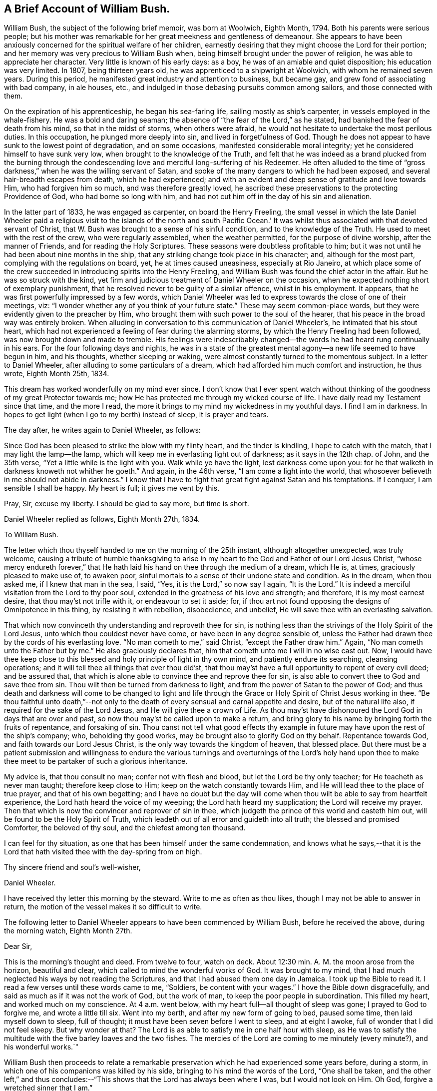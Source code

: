 == A Brief Account of William Bush.

William Bush, the subject of the following brief memoir, was born at Woolwich,
Eighth Month, 1794.
Both his parents were serious people;
but his mother was remarkable for her great meekness and gentleness of demeanour.
She appears to have been anxiously concerned for the spiritual welfare of her children,
earnestly desiring that they might choose the Lord for their portion;
and her memory was very precious to William Bush when,
being himself brought under the power of religion,
he was able to appreciate her character.
Very little is known of his early days: as a boy,
he was of an amiable and quiet disposition; his education was very limited.
In 1807, being thirteen years old, he was apprenticed to a shipwright at Woolwich,
with whom he remained seven years.
During this period, he manifested great industry and attention to business,
but became gay, and grew fond of associating with bad company, in ale houses, etc.,
and indulged in those debasing pursuits common among sailors,
and those connected with them.

On the expiration of his apprenticeship, he began his sea-faring life,
sailing mostly as ship`'s carpenter, in vessels employed in the whale-fishery.
He was a bold and daring seaman; the absence of "`the fear of the Lord,`" as he stated,
had banished the fear of death from his mind, so that in the midst of storms,
when others were afraid, he would not hesitate to undertake the most perilous duties.
In this occupation, he plunged more deeply into sin, and lived in forgetfulness of God.
Though he does not appear to have sunk to the lowest point of degradation,
and on some occasions, manifested considerable moral integrity;
yet he considered himself to have sunk very low,
when brought to the knowledge of the Truth,
and felt that he was indeed as a brand plucked from the burning through
the condescending love and merciful long-suffering of his Redeemer.
He often alluded to the time of "`gross darkness,`"
when he was the willing servant of Satan,
and spoke of the many dangers to which he had been exposed,
and several hair-breadth escapes from death, which he had experienced;
and with an evident and deep sense of gratitude and love towards Him,
who had forgiven him so much, and was therefore greatly loved,
he ascribed these preservations to the protecting Providence of God,
who had borne so long with him,
and had not cut him off in the day of his sin and alienation.

In the latter part of 1833, he was engaged as carpenter, on board the Henry Freeling,
the small vessel in which the late Daniel Wheeler paid a religious
visit to the islands of the north and south Pacific Ocean.`' It
was whilst thus associated with that devoted servant of Christ,
that W. Bush was brought to a sense of his sinful condition,
and to the knowledge of the Truth.
He used to meet with the rest of the crew, who were regularly assembled,
when the weather permitted, for the purpose of divine worship,
after the manner of Friends, and for reading the Holy Scriptures.
These seasons were doubtless profitable to him;
but it was not until he had been about nine months in the ship,
that any striking change took place in his character; and, although for the most part,
complying with the regulations on board, yet, he at times caused uneasiness,
especially at Rio Janeiro,
at which place some of the crew succeeded in introducing spirits into the Henry Freeling,
and William Bush was found the chief actor in the affair.
But he was so struck with the kind,
yet firm and judicious treatment of Daniel Wheeler on the occasion,
when he expected nothing short of exemplary punishment,
that he resolved never to be guilty of a similar offence, whilst in his employment.
It appears, that he was first powerfully impressed by a few words,
which Daniel Wheeler was led to express towards the close of one of their meetings, viz:
"`I wonder whether any of you think of your future state.`"
These may seem common-place words, but they were evidently given to the preacher by Him,
who brought them with such power to the soul of the hearer,
that his peace in the broad way was entirely broken.
When alluding in conversation to this communication of Daniel Wheeler`'s,
he intimated that his stout heart,
which had not experienced a feeling of fear during the alarming storms,
by which the Henry Freeling had been followed, was now brought down and made to tremble.
His feelings were indescribably changed--the words
he had heard rung continually in his ears.
For the four following days and nights,
he was in a state of the greatest mental agony--a new life seemed to have begun in him,
and his thoughts, whether sleeping or waking,
were almost constantly turned to the momentous subject.
In a letter to Daniel Wheeler, after alluding to some particulars of a dream,
which had afforded him much comfort and instruction, he thus wrote, Eighth Month 25th,
1834.

This dream has worked wonderfully on my mind ever since.
I don`'t know that I ever spent watch without thinking
of the goodness of my great Protector towards me;
how He has protected me through my wicked course of life.
I have daily read my Testament since that time, and the more I read,
the more it brings to my mind my wickedness in my youthful days.
I find I am in darkness.
In hopes to get light (when I go to my berth) instead of sleep, it is prayer and tears.

The day after, he writes again to Daniel Wheeler, as follows:

Since God has been pleased to strike the blow with my flinty heart,
and the tinder is kindling, I hope to catch with the match,
that I may light the lamp--the lamp,
which will keep me in everlasting light out of darkness; as it says in the 12th chap.
of John, and the 35th verse, "`Yet a little while is the light with you.
Walk while ye have the light, lest darkness come upon you:
for he that walketh in darkness knoweth not whither he goeth.`"
And again, in the 46th verse, "`I am come a light into the world,
that whosoever believeth in me should not abide in darkness.`"
I know that I have to fight that great fight against Satan and his temptations.
If I conquer, I am sensible I shall be happy.
My heart is full; it gives me vent by this.

Pray, Sir, excuse my liberty.
I should be glad to say more, but time is short.

Daniel Wheeler replied as follows, Eighth Month 27th, 1834.

To William Bush.

The letter which thou thyself handed to me on the morning of the 25th instant,
although altogether unexpected, was truly welcome,
causing a tribute of humble thanksgiving to arise in my
heart to the God and Father of our Lord Jesus Christ,
"`whose mercy endureth forever,`" that He hath laid
his hand on thee through the medium of a dream,
which He is, at times, graciously pleased to make use of, to awaken poor,
sinful mortals to a sense of their undone state and condition.
As in the dream, when thou asked me, if I knew that man in the sea, I said, "`Yes,
it is the Lord,`" so now say I again, "`It is the Lord.`"
It is indeed a merciful visitation from the Lord to thy poor soul,
extended in the greatness of his love and strength; and therefore,
it is my most earnest desire, that thou may`'st not trifle with it,
or endeavour to set it aside; for,
if thou art not found opposing the designs of Omnipotence in this thing,
by resisting it with rebellion, disobedience, and unbelief,
He will save thee with an everlasting salvation.

That which now convinceth thy understanding and reproveth thee for sin,
is nothing less than the strivings of the Holy Spirit of the Lord Jesus,
unto which thou couldest never have come, or have been in any degree sensible of,
unless the Father had drawn thee by the cords of his everlasting love.
"`No man cometh to me,`" said Christ, "`except the Father draw him.`"
Again, "`No man cometh unto the Father but by me.`"
He also graciously declares that, him that cometh unto me I will in no wise cast out.
Now, I would have thee keep close to this blessed and holy principle of light in thy own mind,
and patiently endure its searching, cleansing operations;
and it will tell thee all things that ever thou did`'st,
that thou may`'st have a full opportunity to repent of every evil deed;
and be assured that, that which is alone able to convince thee and reprove thee for sin,
is also able to convert thee to God and save thee from sin.
Thou wilt then be turned from darkness to light,
and from the power of Satan to the power of God;
and thus death and darkness will come to be changed to light and life
through the Grace or Holy Spirit of Christ Jesus working in thee.
"`Be thou faithful unto death,`"--not only to the
death of every sensual and carnal appetite and desire,
but of the natural life also, if required for the sake of the Lord Jesus,
and He will give thee a crown of Life.
As thou may`'st have dishonoured the Lord God in days that are over and past,
so now thou may`'st be called upon to make a return,
and bring glory to his name by bringing forth the fruits of repentance,
and forsaking of sin.
Thou canst not tell what good effects thy example
in future may have upon the rest of the ship`'s company;
who, beholding thy good works, may be brought also to glorify God on thy behalf.
Repentance towards God, and faith towards our Lord Jesus Christ,
is the only way towards the kingdom of heaven, that blessed place.
But there must be a patient submission and willingness to endure
the various turnings and overturnings of the Lord`'s holy hand
upon thee to make thee meet to be partaker of such a glorious inheritance.

My advice is, that thou consult no man; confer not with flesh and blood,
but let the Lord be thy only teacher; for He teacheth as never man taught;
therefore keep close to Him; keep on the watch constantly towards Him,
and He will lead thee to the place of true prayer, and that of his own begetting;
and I have no doubt but the day will come when thou
wilt be able to say from heartfelt experience,
the Lord hath heard the voice of my weeping; the Lord hath heard my supplication;
the Lord will receive my prayer.
Then that which is now the convincer and reprover of sin in thee,
which judgeth the prince of this world and casteth him out,
will be found to be the Holy Spirit of Truth,
which leadeth out of all error and guideth into all truth;
the blessed and promised Comforter, the beloved of thy soul,
and the chiefest among ten thousand.

I can feel for thy situation, as one that has been himself under the same condemnation,
and knows what he says,--that it is the Lord that
hath visited thee with the day-spring from on high.

Thy sincere friend and soul`'s well-wisher,

Daniel Wheeler.

I have received thy letter this morning by the steward.
Write to me as often as thou likes, though I may not be able to answer in return,
the motion of the vessel makes it so difficult to write.

The following letter to Daniel Wheeler appears to have been commenced by William Bush,
before he received the above, during the morning watch, Eighth Month 27th.

Dear Sir,

This is the morning`'s thought and deed.
From twelve to four, watch on deck.
About 12:30 min.
A+++.+++ M. the moon arose from the horizon, beautiful and clear,
which called to mind the wonderful works of God.
It was brought to my mind,
that I had much neglected his ways by not reading the Scriptures,
and that I had abused them one day in Jamaica.
I took up the Bible to read it.
I read a few verses until these words came to me, "`Soldiers,
be content with your wages.`"
I hove the Bible down disgracefully, and said as much as if it was not the work of God,
but the work of man, to keep the poor people in subordination.
This filled my heart, and worked much on my conscience.
At 4 a.m. went below, with my heart full--all thought of sleep was gone;
I prayed to God to forgive me, and wrote a little till six.
Went into my berth, and after my new form of going to bed, paused some time,
then laid myself down to sleep, full of thought;
it must have been seven before I went to sleep, and at eight I awoke,
full of wonder that I did not feel sleepy.
But why wonder at that?
The Lord is as able to satisfy me in one half hour with sleep,
as He was to satisfy the multitude with the five barley loaves and the two fishes.
The mercies of the Lord are coming to me minutely (every minute?),
and his wonderful works.`"

William Bush then proceeds to relate a remarkable preservation
which he had experienced some years before,
during a storm, in which one of his companions was killed by his side,
bringing to his mind the words of the Lord, "`One shall be taken,
and the other left,`" and thus concludes:--"`This
shows that the Lord has always been where I was,
but I would not look on Him.
Oh God, forgive a wretched sinner that I am.`"

On the night of Eighth Month 27th, he again writes:

From 8 to 12 P. M. watch on deck.
The night is rugged--the Lord has been kindly with me,
bringing to mind my youthful wickedness, such as playing at cards in ale-houses,
going home at all hours of the night, finding my poor mother sitting by the fire-place,
with sometimes a little fire, at others none, after a hard winter day`'s work,
waiting for her wicked son, to let him in.
This had no small work on my conscience.
I am happy that you are acquainted with my feelings as to sin,
but not to the weight of my sins and wickedness.
I am sensible how grateful I ought to be to my blessed Redeemer,
who has snatched me from the claws of hell, and brought me to the blessed light of life,
for He has had compassion upon me.
He has again showed me, that many,
who have followed a place of worship for years and years,
have not come to that light which stands now before me.
This morning the Lord induced me to address all my
shipmates thus,--I received a letter from Mr. Wheeler,
and in case of anger, the devil may enter your minds some time or other,
to say I held a conspiracy against you.
Here is the letter, and I wish you all may read it--I am sure it will not do you any harm.
This is a fine morning to me, though cloudy weather.
My heart feels light, and more reconciled, thanks be to the Lord.

Thursday, 28th, A. M. I feel confidence that the Lord will forgive me, and pardon my sins.
Sir, if you have any old books that will afford one glimmer to this precious light,
I should be very thankful for them.

The following reply was sent by Daniel Wheeler, Eighth Month, 29th:

To William Bush.

I am comforted to find from thy letter, sent this morning by the steward,
that thou feels a little relieved and lighter, since having done what seemed called for,
as regards communicating the contents of my letter to thy shipmates,
in order to prevent unfounded suspicion on their part.

I am very thankful that the work of repentance is still going on in thy heart,
and that the Lord, in the riches of his tender mercy and compassion,
is setting thy sins in order before thee, that so they may go beforehand to judgment,
and through the precious blood of the Lamb of God, Christ Jesus, be washed away,
and blotted out forever.
I am fully aware, that the remembrance of thy past conduct, in the waste of time,
which is graciously bestowed upon us for the great purpose of working
out the salvation of our never-dying souls with fear and trembling,
and not to spend in sinning against the Lord, in cards and other wicked practices,
in the very haunts of Satan, such as ale-houses, etc., etc.
I say,
I am fully aware that the remembrance of these things must now fill thy heart with shame,
and remorse, and sorrow;
and it is these painful conflicts that stir thee up to repentance and
amendment of life--yet it is not the sorrow of those who have no hope,
but it is that sorrow that worketh repentance, not to be repented of, when it is over,
because it will ultimately be found to be the forerunner of endless joy in the Lord.

I do not wonder at thy being desirous to read any book that
would be likely to add one glimmer to that precious light,
but I should be very sorry to contribute to cause that precious light to be neglected,
by lending thee any book at the present time,
lest it should unhappily be withdrawn or darkened.
"`If the light that is in thee be darkness, how great is that darkness;`" Matt.
6th chap.
23d verse.
I know of no book whatever, suitable for thee to read, in the present state of thy mind,
but the Holy Scriptures.
This would be safe,
because the main object and bent of the Scriptures is to turn the people to Christ Jesus.
I consider thy desire to read is a very plausible snare,
laid by thy soul`'s great enemy to draw the attention of thy mind without thee,
from the light of Christ within thee;
and then his crafty purpose would be fully answered,
for Satan well knows that he will soon lose all his power over thee,
if thou steadfastly follow this light,
because it makes manifest his works of sin and darkness to thy mind.

Now I believe that a man may read, even in the Scriptures, the best of all books,
until he neglects this precious light of Christ, and goes away from it, although,
at the same time, these very Scriptures direct and point to the Saviour.
It was the exact case of the Jews, who crucified him--they had the Scriptures,
and thought themselves secure of eternal life.
But what saith the Prince of life, Christ Jesus, unto these Jews?
Read chap.
5th John, 39th verse, Search the Scriptures, for in them ye think ye have eternal life;
and they are they which testify of me, and ye will not come to me,
that ye might have life.
There is no eternal life, but for those who believe and come to Jesus.
See his own gracious invitation in Matt.
11th chap., 28th verse,
"`Come unto me all ye that labour and are heavy laden (with the weight of sin and iniquity),
and I will give you rest.
Take my yoke upon you, and learn of me, for I am meek and lowly in heart,
and ye shall find rest unto your souls, for my yoke is easy, and my burden light.`"
We must come to Him, and learn of Him, the meekness and lowliness of heart,
which alone can procure rest unto our souls.
Now, any book or thing which is suffered to divert the attention
of thy mind from the precious light of Christ within thee,
would be taking thee away from Him, and not bringing thee to Him,
who alone can show thee thy sins, and save thee from them.
If thou neglect this light that is in thee, the work of repentance will cease,
and Satan will again prevail over thee.
I hope thou wilt see the tempting snare, which is laid for thee,
and therefore "`watch in this light.`"

Thy sincere Friend,

Daniel Wheeler.

Take sufficient food and rest--in short, take care of thyself.

In this letter, the true wisdom of the writer is strikingly observable,
and his right concern,
that the eye of the new convert should be kept singly
directed to the pure light of Christ,
the quickening Spirit to God and the Word of His grace,
as being that which could alone build him up and give him an inheritance
among all them that are sanctified thus manifesting his earnest desire
that the work might be altogether the Lord`'s. The heart had been touched
by Him--its sinfulness had been made manifest and reproved,
and it had been given him to see that all his life
long he had been in bondage under the power of Satan,
and He only,
who had thus revealed Himself unto him as a "`convincer
of sin,`" and had caused him to feel the need of a Saviour,
could, by the further operations of His power,
bring him to the saving knowledge of "`the Lamb of
God which taketh away the sin of the world.`"

Eighth Month 31st, 1834.
William Bush again addressed Daniel Wheeler, in reply to his last letter:

Dear sir,

I received your letter by the steward, on the 29th, and was very thankful for it.
I was very happy that you showed me my error.
This showed me my darkness, John 1:6, "`The light shineth in darkness,
and the darkness comprehended it not.`"
The light which your letter affords me, it is precious;
it shows me that I must not refrain from the Scriptures,
but seek the Light of God more abundantly; and that I must watch,
for I know not the hour when the Son of man cometh.
I pray to God to keep me in the way of Truth, and from the power of Satan,
and that I may return again to my friends.
What a happy hour it will be.
When I took a last farewell of my brother, and promised him, he would see a change in me,
he in a flood of tears replied, "`God send your poor mother, if possible,
would leap out of her grave to witness it, though she said always you would be rich;
and I hope it will be in the kingdom of heaven.`"
She was a member of a Baptist chapel for years before my time.
The night before her death, she sent for all my brothers and sisters;
then telling the eldest to take his pen, and set down how all things were to be,
and wishing my sister to keep on the house,
that the straggling sheep may always have a home to come to.`'`"

He then alludes to the happiness of his mother, in the prospect of death, and continues:

"`Oh! what a blessing is that to be ready when called for.
I promise you, Sir, that my daily prayer is to the Almighty God, to keep me in Truth,
and from the power of Satan; Matt. 7:7. "`Ask, and it shall be given you; seek,
and ye shall find; knock, and it shall be opened unto you.`"
Again, in 8th verse, "`For every one that asketh receiveth, and he that seeketh findeth,
and to him that knocketh, it shall be opened.`"
Sir, I return my hearty thanks for your kindness, and may God reward you.

Your humble servant,

William Bush.

Whilst the Henry Freeling was at Hobart Town,
William Bush attended diligently the little Meeting
of persons in that place professing with Friends;
and on these occasions, his deportment bespoke a mind reverently waiting upon the Lord:
and he sometimes conversed with persons with whom he met,
and whom he believed to be walking in the fear of God,
upon the great mercy which had been shown to him.
He was remarkably careful for the welfare of the vessel,
on board of which he usually kept the captain`'s watch:
on the passage from Hobart Town to Sydney, on a dark, foggy evening,
he felt an inclination to take a book upon deck out of his regular course;
and quickly discovered the glimmering of the fires of the natives on the shore.
It proved, that the vessel had been driven by a current too close to the land;
and from the direction in which she was standing,
would have been on the rocks in a few minutes, but for this circumstance.
The occurrence is alluded to at p. 289, D. Wheeler`'s Journal,
but W. Bush is not there mentioned as the instrument of deliverance.^
footnote:[See also James Backhouse`'s Australian Narrative, p. 231.]

From this period, we know but little of what passed in William Bush`'s mind,
till the Twelfth Month of the same year, when being at Sydney,
he had leave of absence for a short time.
Whilst on shore,
a secret impression on his mind induced him to follow a woman of respectable appearance,
to a place of worship, where he heard a sermon preached by Dr. Marshall,
at that time surgeon on board the Alligator, sloop of war.
The discourse was very applicable to the state of William Bush`'s mind,
and was quite a comfort to him.
We have not been able to meet with a letter,
which he wrote to Daniel Wheeler on this subject, and to which the following is a reply,
dated Twelfth Month 17th, 1834:

To William Bush,

The letter thou sent me by the steward, conveyed information, which is very comforting,
because, I think the circumstance of thy going to the chapel,
and meeting with Dr. Marshall, in the manner that thou describes,
must be very confirming to thy mind;
and in tender mercy permitted to encourage thee and strengthen
thee to draw nearer and nearer to that good and gracious God,
who hath done such great things for thee.
He is, indeed, a Spirit, and must be worshipped in spirit and in truth;
and a measure or "`manifestation`" of his blessed Spirit,
is mercifully given to every man and every woman to profit withal.
And this is no other than the Spirit of the Lord Jesus,
who died for the sins of all mankind, the just for the unjust, to bring us to God.
He ascended up on high; He led captivity captive, and received gifts for men,
for the rebellious also, that the Lord God might dwell among them.

In order to come to a better acquaintance with the Holy Spirit,
we must give up ourselves wholly to its sure and certain guidance,
for it is the whole heart which the Lord requireth of us;
a divided heart he will not accept.
And what we go to meeting for, is to wait upon God in spirit, who is a Spirit,
and must be worshipped in spirit and in truth.
If we are diligently persevering thus to wait upon Him in reverent stillness,
watching unto prayer, He will, in due time, enable us to silence all our own thoughts,
bringing every one of them into captivity to the obedience
of Christ`'s blessed Spirit within our hearts,
who shall then rule and reign, whose right it is.
And having by the mighty working of his glorious power in our hearts,
cleansed us from all sin, we shall indeed come to know Him to be "`the Lamb of God,
that taketh away the sin of the world.`"
And He will, at seasons, fill us with joy and peace in believing, to his own praise,
and the glory of God the Father, who is God over all, blessed forever.

It is the great privilege of the Christian,
who believes in the Spirit of Christ within him,
that there is at all times an opportunity of seeking
for a better acquaintance with this heavenly,
indwelling principle of light, life, and love; not only when we go to meetings,
but when we lie down, and when we rise up, when we are walking by the way,
or during the watches upon deck, day and night; even in the midst of our work,
or when amongst other men,
we can at all times turn the attention of our minds to this blessed Spirit,
and watch towards its temple, which is the human heart,
by keeping down our own thoughts and imaginations,
and thus continually offering a spiritual sacrifice, which is ever acceptable to God;
who seeth in secret, and will reward us openly, and of whom it is written,
"`He that believeth on Him, shall not be ashamed,`" and who hath graciously declared,
"`They shall not be ashamed that wait for me.`"
For if we are faithful in seeking Him, and in patiently waiting for Him,
He will not fail, from time to time, to renew our spiritual strength,
and finally make us more than conquerors over all our souls`' enemies,
through the Holy Spirit of Him who loved us,
and washed us from our sins in his own blood.

Thy sincere Friend,

Daniel Wheeler.

After the foregoing we have no letter of William Bush`'s till the Third Month 24th, 1835,
when he again wrote to Daniel Wheeler.

Dear Sir,

My heart has been desirous to speak to you, but the way has not been clear.
When we were at Hobart Town,
James Backhouse preached on the coldness that came
over young beginners in the belief of God,
which I have witnessed and been sensible of.
I have stirred and aroused myself from it.
It has been shown me that I have thought too much on the things of this world,
and not of the world to come.
I have told my shipmates to trouble me no more with navigation;^
footnote:[William Bush was accustomed to give instruction to his shipmates in navigation,
a good knowledge of which he appears to have acquired;
he kept his own log-book of the course of the Henry Freeling.]
but I am about to learn the course and distance to
that heavenly port of everlasting rest.

Dear Sir, I find great benefit in reading Piety Promoted;
and being sensible you lent me that book for the good of my poor sinful soul, I, Sir,
return my most humble thanks.

He then goes on to state, how much he had been impressed with a portion of Scripture,
which Daniel Wheeler had read to them on the preceding First-day, so much so,
that he had left his berth and told a fellow-sailor his opinion respecting it; and adds,

Again I talked of the Almighty power of God;
how he was able to build up and to pull down; as king Herod, how he was eaten of worms;
and Nebuchadnezzar, how he ate grass like an ox;
and how God raised Peter up out of the strong prison; and many more things.
And I felt the Lord blessed me in spirit, and I had a fine night.
Oh, that I may live to worship the Almighty God in spirit and in truth.

W+++.+++ Bush.

Daniel Wheeler wrote the following reply on the same day:

To William Bush,

I am glad to find by thy note of this morning,
that the good work of the Lord is going on in thy heart,
and I hope thou wilt be strengthened to see the difference
between the two powers at work in thee;
so that thou may`'st more and more cleave to the one and turn thy back on the other;
for assuredly, that,
which has a tendency to bring coldness and indifferency over thy mind towards God,
is the power of Satan, the grand enemy of thy soul, and if not resisted,
will lead to the way of death and darkness; but that,
which shows thee and makes thee sensible,
that thou hast thought too much about the things of this world, is the power of God,
through his saving grace,
shed abroad in thy heart in the greatness of his love towards thee, and which,
if watched unto and attended unto, will rescue from death and darkness,
and lead thee to light and life.
So that if thou faithfully maintains a strict watch over thy thoughts as they arise,
thou wilt be led to pray more and more in thy spirit, and the Lord most High,
who is a God ever hearing and answering prayer of his own begetting,
will enable thee by the light of his Holy Spirit to discover
from whence every thought arises and springs,
whether from a good or evil root, so as thou may`'st trace unto what it would lead.
If thy thoughts have a tendency, as in the instance before us,
to lead to coldness and indifference towards things of eternal consequence,
and fill thy mind with desires after the things of this perishing world,
or to the gratification of self-ends and self-interest, or any worldly object whatever,
so as to cause thee to overlook and neglect the Lord`'s mercies,
which have been great towards thee;
then thou may`'st be sure that this is the work of the power of darkness.
But if, on the contrary, thou art shown, that thou thinks, or hast thought,
too much about the things of this perishing world, then thou may`'st depend upon it,
that this is the visitation of Divine Love in order to save thy soul.
To this, therefore, cling as for thy life, with all thy might;
and as thou perseveres thou wilt in time be favoured to find,
that the temptations of the enemy grow weaker and weaker,
and that the power to resist them is stronger and stronger.
And as we thus walk in the spirit, we shall not fulfill the lusts of the flesh: therefore,
Watch and pray,`' (the only sure protection against the wiles of the devil,
which our Lord Himself enjoined,) "`lest ye enter into temptation.`"

Thy sincere Friend,

Daniel Wheeler.

24th of Third Month, 1835.

P+++.+++ S.--Apply to me at any time,
and I will endeavour to render thee all the information in my power.

The next day, William Bush communicated a dream by letter to Daniel Wheeler,
which had been very significant to his own mind.
In allusion to it, the following remarks are found among Daniel Wheeler`'s memoranda:

"`Having perused the above with attention,
there seemed something moving on my mind towards
this living monument of the Lord`'s mercy;
and apprehending that it was prompted by that love,
which suffereth long and is kind,`' and which ever waiteth graciously with outstretched
arms to welcome with heavenly rejoicing the poor lost wanderer,
that he may return, repent and live, the following lines were penned in answer:`"

To William Bush.

Be assured, that thy writing of the Lord`'s mercies, instead of offending,
will always gladden my heart.
I hope the dream thou hast just been favoured with will
make a lasting and grateful impression upon thy mind.
To me it not only seems to convey great encouragement, but deep instruction,
as well as serious warning.
After such a merciful and continued visitation of everlasting love towards thee,
if thou art not saved, thy destruction will be of thyself.

In the first place, thou art plainly shown, for thy encouragement,
that in turning from thy wicked ways, although the way may be, and is,
attended with difficulty, yet if thou perseverest in faithfulness,
thou wilt not fail to receive a reward; betokening, at the same time,
that thy past sins and iniquities, although dark as crimson,
in unutterable mercy will be washed in the precious blood of the Lamb of God,
that taketh away the sin of the world, and with thy transgressions,
will be blotted out as a cloud forever.
Secondly, thou may`'st see by the rock, which appeared to be in constant motion,
the unsettled, unstable condition, and the great uncertainty of everything in this world,
that belongs to, or is connected with human life.
Thirdly, it holds out an awful warning,
that if thou slight and reject such renewed offers of divine love and regard,
and turn thy back on Him, who hath evidently called thee to glory and virtue,
and hath measurably turned thee from darkness to light,
instead of the joyful sound of "`Come,
ye blessed of my Father,`" it will be the woful one of "`Depart from me,
ye that work iniquity,`" and the reward will be lost forever.
"`How shall we escape if we neglect so great salvation?`"
Then "`whilst it is called today`"-- while life and health are vouchsafed, linger not,
for this is the accepted time this is the day of
visitation--this is the day of salvation.

It is no marvel to me, that a sight of the sea was brought before thy mind in thy dream,
because it should never be forgotten,
that it was upon the mighty ocean that thou wast
first aroused to a sense of thy sinful state,
and where thou hast witnessed so many great deliverances.
And perhaps the sense of coldness and indifference, before hinted at,
began to take place whilst at Hobart Town, or Sydney,
at which places there was great danger of unfaithfulness and sliding backwards,
and mixing with wicked companions;
and therefore thou may`'st yet more have to look at the sea, and remember it,
as the place where again the God of Heaven has condescended to renew the
visitation of his marvellous and matchless love towards thee.
Our only place of true safety is the watch tower, whether on sea or land.
"`What I say unto you, I say unto all, watch,`" was the declaration of Him,
who knoweth what is in man, and best for him--for He searcheth all hearts,
and--mind--understandeth the imagination of the thoughts.
If we seek Him, He will be found of us; but if we forsake Him, He will forsake us,
and cast us off forever.

Thy sincere Friend,

Daniel Wheeler.

26th of Third Month, 1835.

About five months after this, when off the island of Tahiti,
William Bush`'s health became so seriously affected,
that it was thought needful to leave him on shore,
although his own wish was to continue the voyage without regard to the result,
as he could not bear the prospect of being separated from one,
who had been made use of in bringing him to a knowledge of the Truth.

It appears from a former letter of William Bush`'s,
as well as from his remarks in conversation, when alluding to this period,
that there had been a decline from the fervour of first love,
and that a coldness and indifference to those things that make for salvation,
had insensibly stolen over his mind.
Such a state of feeling could scarcely exist,
without some external manifestation of it in his daily walk and conversation.
Daniel Wheeler`'s fear for the stability of this new convert,
is evident in the last letter he wrote to him,
and which was handed to him soon after parting.
In it, Daniel Wheeler forcibly sets before him the awfulness of backsliding,
after the great and manifold mercies, which he had experienced at the Lord`'s hand,
and "`entreats him to watch and pray,
and to fast from the gratifying things of time and sense, to take up the cross,
the daily, hourly cross, to his corrupt will and inclination,
or he could never follow Christ, or be where He is.`"

Daniel Wheeler and William Bush only met once again.^
footnote:[In Third Month, 1840,
shortly before Daniel Wheeler left this country on his last visit to America;
he had called at W. M.`'s office, Houndsditch, when, at this very juncture,
William Bush went there to learn some tidings of him.]
The interview was a deeply interesting one.
William Bush`'s heart was too full to communicate all he wished,
but enough was said and felt to satisfy his friend that he had not laboured in vain;
indeed, so convinced was he of his heavenward progress, that he afterwards remarked,
that had he "`gone to the South Seas for the gathering of that man only,
he should have thought himself richly repaid.`"

To return to the time of William Bush`'s illness at Tahiti; being now left to himself,
we may readily conceive how bereaved and solitary was his condition;
but he had learned where to look for help,
and although at the time he felt his being thus left alone, a severe trial,
yet he afterwards had gratefully to acknowledge,
that all things were rightly ordered by infinite wisdom.
The individual who had been made instrumental of so much good to him,
and on whom he might otherwise have improperly leaned, being taken away,
he was brought to feel the necessity of a more entire reliance on the Lord alone,
who graciously condescended to guard, guide, and teach him.
It appears to have been about two months before his health was so far
reestablished as to enable him to take passage in a homeward-bound vessel.
During the time of his sickness on the island,
his mind was seriously concerned in reference to his future course of life;
he knew how sinful it had hitherto been, and he,
who felt no fear when engaged in folly and wickedness, and who,
under the influence of the god of this world, became blind and obdurate,
was now tremblingly alive to his own weakness,
and earnestly craved to be kept from all evil;
he longed for the time when he should be able to lead a quiet life on shore, and,
instead of joining with the wicked,
unite with Christian brethren in the public worship of his God.
During his voyage to this country,
whilst endeavouring to keep his eye singly directed towards the Lord,
it was impressed on his mind,
that it would be right for him to quit the occupation of sailor, and to settle in life;
and at the same time, he seemed to be directed to one,
with whom he had been`" acquainted almost from childhood,
as the companion of his future path.
The belief that such a course was consistent with the divine
will was remarkably confirmed by subsequent occurrences.
On reaching Woolwich he found that his former home was broken up,
his sister having died suddenly a few weeks before.

M+++.+++ A. H., the individual before alluded to,
had hitherto been able to look upon him only as a wanderer in the path of sin,
but she felt an interest in him on his mother`'s account, to whom she had been attached,
and of whose religious character she had formed a high estimate;
and finding that he was staying at a public-house,
she recommended him to take private lodgings,
which she knew would be more congenial with his late mother`'s wishes.
On the following First-day after his return, he called on M. A. H., who inquired,
where he was going; he replied, "`To Meeting;`" and being asked where, answered,
"`In my own room.`"
This was the first time she had any reason to think
a work of religion had been begun in his mind;
it was however a manifestation of seriousness, which she then could scarcely understand.
During the week, he was taken ill,
and M. A. H. kindly attended upon him during his sickness, in the course of which,
it became more clear to his mind, that she was his allotted helpmeet,
and they were eventually married, in the Seventh Month, 1836.
Soon after this, they removed to Blackwall, where he resided,
following the occupation of shipwright, till the period of his decease.
Their union was a happy one,
because they were both led to "`seek first the kingdom of God and his righteousness.`"
And all things needful were added unto them.

In the Seventh Month, 1840, the writer became acquainted with the subject of this Memoir,
on the occasion of his informing him by letter of the death of Daniel Wheeler;
when he received the following reply.

July 20th, 1840

Dear Sir,

After reading your kind letter on the 17th,
it caused a tribute of thanksgiving to arise in my heart,
when I thought that thou shouldest take knowledge of a poor sinful creature like me.
When I read of my dear friend`'s decease, I felt sorrow at heart; but, God be thanked,
I am able to testify that his labour was not in vain in the Lord,
forasmuch as he was made instrumental in the hands of the Lord, to snatch, as it were,
my poor soul from going down into the pit.
I attended Friends`' Meeting at Houndsditch, on First-day morning;
but I cannot express what I felt in my heart towards
all Friends for what they have done for me.
Sir, should next First-day be convenient, and God willing,
I should be very happy to wait upon you.

I remain your humble servant,

William Bush.

He came as proposed, and was deeply affected by hearing what was communicated,
in reference to one so justly dear to him; so tenderly indeed did he love him,
as to shed tears, and even to leave the room, overcome by emotion,
on hearing a letter read, in which the death of Daniel Wheeler was alluded to.
He dwelt with evident pleasure on the many deliverances he had experienced,
and on the abundant mercies of the Lord towards him,
especially those which were associated in his memory with his departed friend,
the influence of whose mind he had himself powerfully felt,
and seen to be so great in others, during their memorable voyage together.
Serene and tranquil in the assurance that all things would work together for his good,
Daniel Wheeler was preserved in a holy quietude,
which enabled him to encourage those around him in the midst of the most violent storms.
This influence was felt by William Bush,
who then knew but little of the operation of that power,
which so signally sustained this devoted man.
He used to relate that he had seen him, when they were in the most imminent danger,
with a smiling countenance, pat one of the ship`'s boys, when in tears, on the cheek,
telling him "`not to be frightened,
for he was as safe as if he was in a king`'s palace.`"
Indeed,
the voyage in the Henry Freeling appeared to be a
favourite topic of conversation with him;
and it was interesting to hear his detailed description of many of its remarkable occurrences.

In the autumn of 1840, William Bush was visited by an illness, which threatened his life;
at which time, the following letter, which strikingly exhibits the assurance of faith,
was received from him.

Blackwall, October 14th, 1840.

Dear Friend,

Having been afflicted with a rapid fever, I write to inform you of the state of my mind,
seeing it is sweeping me away to that place appointed for all living.
The attack commenced on the 7th. I am now examining myself.
I cannot find the weight of any of my sins remain--no,
not the weight of a feather on my mind.
I feel that the blood of Jesus has cleansed me from all sin,
and has given me that peace of mind that passeth knowledge.
I find it good to wait on the Lord, and how true it is, I renew my strength;
and being able to take hold of the hope that is set before me in the Gospel,
I rejoice with joy unspeakable and full of glory.
O, may the Spirit of Truth be with you, and all your dear family.

William Bush.

May the Lord bless you all for his own name`'s sake.
Farewell all; if you see me again in the flesh, it must be quick.

After such an account, I hastened to see him:
and never shall I forget the peaceful--the joyful state of his mind; indeed,
his letter had but simply portrayed what was then witnessed,
and what was the ground of his rejoicing.
He related, that the evening before, when in a peculiarly happy frame of spirit,
it occurred to him,
"`I`'ll pray;`" but the thought arose--"`I have nothing to pray for;`" it then seemed
to be said within him "`Glorify God;`" and truly he was enabled to do so;
for never during twenty-five years,
in which I have frequented the bedsides of the sick and dying,
have I met with an instance in which this was more conspicuously done.
He seemed overcome with the sense of the Lord`'s condescending love and goodness;
his heart was filled with praises, and his mouth spake out of the abundance thereof.
It was, indeed, a memorable season,
and one in which the hearts of those present were united
with his in thankful adoration of the Father of mercies,
whose holy presence was so signally felt among them.

Before leaving him, it was thought right to express that, in case of his recovery,
he must not expect always to have the sun thus above the horizon.
He replied, "`I do not, but I must enjoy it whilst it is so.`"
From a letter received two days after, the following is extracted; being very weak,
he had written it in pencil:

Dear friend

Having, through divine power strength this morning to write to you,
I feel very thankful to Him who does all things well.

I still continue about the same.
I was very happy to hear that you got home safe,
and I was happy to receive yours at 1 o`'clock p.m. You desired me to keep silence.^
footnote:[A caution had been given him not to fatigue himself by unnecessary conversation.]
Two hours after you left me,
my sister and her husband came to see me the Lord opened my mouth,
and I was supported to declare "`the truth as it
is in Jesus;`" and my poor sister was as +++[+++one]
brokenhearted all the time.
I also wrote a long letter to my brother and sister at Woolwich,
upon the truths of religion, and was wonderfully borne up at this time.
I all night felt the presence of the Lord, and was, with much resignation,
enabled to wait the Lord`'s appointed time.
At one time I thought it very near, and then again fell into a sweet sleep,
and when I awoke, I had to declare it was like sleeping in the arms of Jesus.
No more at present; but praise the Lord, oh my soul, and all that is within me,
praise His holy name.

The Lord be with thy whole house.

On another visit to him, six or seven days after the former, I found him much recovered,
and in the same peaceful and happy state of mind;
and the interview was both instructive and refreshing.
It will be observed, by what is stated in his next letter,
that the sensible enjoyment of the presence of his beloved,
at whose table he had been permitted to sit, and to eat and drink,
to the satisfying of his hungry and thirsty soul,
was not permitted to continue without intermission;
but he had again to experience the hiding of God`'s countenance,
that he might know that all his fresh springs were in Him alone.

Blackwall, 11th November, 1840.

Dear Friend,

Though I have not written to you, since I saw thee,
yet I can say I have very often remembered thee with much love,
for the great kindness thou hast shown towards me, an unworthy sinner.
I received thy kind letter, at 4 p.m., Monday, for which I was truly thankful,
inasmuch as it caused that light to shine, which for two days has been hid from my eyes.
Feeling liberty, I will tell thee what I felt.
Although it was called the Sabbath, it was not a Sabbath to me,
for I was made to cry out, "`Why art thou cast down, oh my soul,
and why art thou disquieted within me?-hope in God, for I shall yet praise Him,
who is the health of my countenance, and my God.`' Dear friends,
I cannot find words to describe my dark feelings.
I took up the Scriptures but could not read them,
but with that cloud of darkness before my eyes, which grieved my poor soul.
But when I look at Job`'s saying, "`Shall we receive good at the hand of the Lord,
and shall we not receive evil?
This is, indeed, a lesson for me, to know the believer`'s path is not all sunshine.

I must again thank thee for that little treasure, called Shewen`'s Meditations,
after reading which, and studying for myself, I feel convinced, we can with God`'s help,
and must, before we can enter the kingdom, live without sin.
Last week, two friends came to see me--our discourse was upon sin.
I said, Is it impossible to live without sin?
They answered, If you can you are the first man.
I said--I believe I can do all things, through Christ strengthening me,
and that we must live without sin before we can enter the kingdom.

I think next week, if God be willing, to go to my work.
I believe that my heavenly Father will answer my prayer,
and my Saviour`'s--not that He would take me out of the world, but keep me from the evil.
I have made bold to lend your book to one who had much desire to read it,
with the promise of much care.

William Bush, one day, called on a Friend,
for the express purpose of knowing what was the belief of the Society,
on the doctrine of freedom from sin,
manifesting great astonishment at having unexpectedly found,
that any who had felt the power of religion in his own soul,
could entertain even a doubt on the subject; and he was still more astonished to find,
that most of the "`different churches`" believed in the
necessity of continuing in sin during this life;
on being told what were the views of Friends,
his countenance seemed to beam with a hallowed joy, and he said,
with a tone of evident satisfaction, "`I thought Mr. Wheeler did not think so,`"--adding,
with an emphasis, to which no description can do justice, "`What! am I,
who served the devil so many years, to continue to do so till the end of my days?
Cannot my Lord and Master make me as much His servant, as I have been that of the devil?
I cannot argue on the subject, but I do not find such, a thing in the Scriptures;
neither am I told so here,`" laying his hand on his breast.
He quoted the passages,
"`I press towards the mark for the prize of the high calling of God in
Christ Jesus,`" and "`His servants we are to whom we obey,`" etc. etc.

He again writes under date of January 4, 1841.

Dear Friend,

I received your kind letter and parcel,
and was very glad to find account of the servants of the Lord, James Backhouse,
and G. W. Walker, as I was a little personally acquainted with them.
Kind friend, please to excuse me for not writing before.
I have to work from dark to dark -- and when in the right mind to write to thee,
lacked opportunity.
I thank God, for He has restored me to perfect health; and I am able to say,
my affliction was not grievous,
as it was a time of refreshing from the presence of the Lord.

I was invited to a meeting held for spiritual conversation, and being lately afflicted,
I was called upon to speak.
I said, I found the Lord a very present help in every time of need.
That is all I had to say.
I had not sat long before these words came to my mind.
As every man hath received the gift, even so minister the same one to another,
as good stewards of the manifold grace of God.
I had to tell them what the Lord had done for my poor soul, that it was not in preaching,
or in much talking, but in silent waiting on the Lord, with the exception of these words,
"`I wonder whether any of you think of your future state.`"
I had to tell them, I was for days and nights in prayers and in tears,
under the weight of all my sins,
and the worst of them I committed five years and six months before;
and that I never thought of it in all that time,
until the Lord told me all things that ever I did.

I return the book of J. Pike, which I have read with much interest,
and our dearest friend, Daniel Wheeler`'s Journal, as my friend,
W+++.+++ M. made me a present of one, which I prize much.

By the foregoing letter,
we see that William Bush was advancing in the spiritual life himself,
trusting in the Lord more and more, and encouraging others to trust in Him,
whom he had found to be a very present help in trouble.
For some time after his marriage,
although he had a decided preference for the meetings of Friends,
yet not knowing of one within his reach, he usually attended the Independent chapel,
of which his wife was a member; he gladly took his share in visiting the sick,
and never allowed the idea of danger from infection to weigh with him,
so as to prevent his cheerfully going to any of this class.
He could speak well of the name of the Lord from heartfelt experience,
and was never more happy, than when testifying of what He had done for his soul;
and knowing of a truth,
that every one who thirsteth may "`come to the waters,`"
and he that hath no money may
"`come, buy, and eat,`" he earnestly desired that all should come
and partake "`without money and without price.`"

On one occasion,
having at the request of his wife gone to a "`prayer-meeting,`"
he was asked to take part in it;
it was then he felt how widely his own views differed from theirs, and he replied, "`No,
I cannot do it.
I have but little religion, and,`" placing his hand on his heart, "`it is all here.`"
When referring afterwards to this circumstance, he said, "`But sometimes,
when by the sick-bed of those I visit, I am enabled to pray, and the words come,
almost faster than I can utter them.`"
The above and similar occurrences caused him to become
increasingly dissatisfied with a ministry,
which was exercised at an appointed time,
and without waiting upon Him who "`is a Spirit and
must be worshipped in spirit and in truth,
for renewed qualification.`"
It was a great trial to him to separate from his beloved wife in public worship, but,
feeling more and more drawn from the teachings of men, and that,
however consistent the matter expressed might be with the truths of Scripture,
yet that these ministrations did not tend to his edification and comfort,
but even sometimes kept him from that communion with God, which his soul longed for,
he was best satisfied to leave this mode of worship;
and having heard of the meeting of Friends at Ratcliff,
which was about three miles from his home,
he usually attended it twice on First-days until his death.

The following are extracts from a letter received from him dated: Fifth Month 21st, 1842.
After alluding to the defection in the Church, he says,

But we must not think as though some strange thing had happened,
but such as is common to man.
Poor man hews out to himself cisterns, broken cisterns, that can hold no water;
believe me, I feel for the Church to which I am so great a debtor.
This brings to my mind the declaration of our blessed Lord; "`I say unto you,
if ye have faith as a grain of mustard seed, ye shall say unto this mountain,
remove hence, and it shall obey you.`"
I believe this faith will remove mountains of difficulty out of our path heavenward.
But I believe these are for our trial.
I have at times very smooth and quiet seasons,
and I have been made to examine myself to see if I had been in the faith or no;
for the word declares, "`It must be through much tribulation we must enter the kingdom.`"
Dear friend, may thou and thy dear partner, and thy tender offspring,
be enabled with me to give ourselves up as clay in the hands of the potter;
and then whatever besets our path, it will be for us to step over or stumble at,
but not utterly fall;
then shall we go on our way rejoicing in that peace and joy in believing,
and (have) that peace of mind, which passeth all understanding.
Now to Him, who only hath immortality, dwelling in the light,
which no man can approach unto; to Him be honour and power everlasting.

William Bush was but little acquainted with the niceties of doctrine; his religion was,
as he stated, one of the heart; what he knew, he knew experimentally;
and it was very evident to many of us, during several subsequent visits,
that he was steadily advancing in his heavenward journey,
rejoicing in the possession of "`the peaceable fruits
of righteousness,`" so that it may be truly said,
that his path was that of the "`just man,
which shineth more and more unto the perfect day.`"
He was much attached to Friends,
and was looking towards joining them at some future period;
the rectitude of their views and practices was increasingly opening to his mind,
and he latterly used the plain language for the most part,
and had mentioned to his wife the prospect of making the external appearance of a Friend.
There was, however, nothing sectarian in his mind;
he loved all those who loved the Lord Jesus Christ in sincerity,
and who showed before men, that they were his disciples,
by the love they had one to another.

Whilst in vigorous health,
it appears that he had repeatedly spoken on the subject of sudden death,
as rather to be desired than dreaded by the children of God; adding, "`sudden death,
sudden glory,`" being permitted to feel in the assurance of living faith,
that the change would be unspeakably glorious.
Four days only before his own death, he attended the funeral of his brother-in-law;
and then expressed to his wife his belief, that he should not long survive, saying,
he supposed he should be laid by the side of his mother in the graveyard at Woolwich.

On the 8th of Second Month, 1844, he was seized with apoplexy when at work,
and died in about twelve hours, not having spoken after he was brought home.
We may rest assured that, however sudden the stroke, it met him fully prepared;
and that he who, whilst amongst us,
rejoiced in commemorating the Lord`'s multiplied mercies,
is now among the ransomed and redeemed "`singing the song of Moses, the servant of God,
and the song of the Lamb, saying, Great and marvellous are thy works, Lord God Almighty;
just and true are all thy ways, thou King of saints.
Who shall not fear thee, O Lord, and glorify thy name?`"

Having now traced "`this monument of the Lord`'s
mercy,`" in his progress from darkness to light,
and from under the power of Satan unto God, it may be well, in conclusion, to inquire,
What instruction is peculiarly to be derived from the narrative?--The same love,
which graciously visited him, is extended to all; and the same divine light,
by which he was illuminated and led, shines into every heart: but how many there are,
who have been convinced of sin by the Holy Spirit,
yet through not abiding under its power, have turned aside,
to depend on the teachings of men,
and have settled down at ease with a merely literal knowledge,
so that the work of conversion has stopped,
and they have fallen short of that establishment in the truth, to which he attained.
We have seen, in his case,
the reality and sufficiency of divine guidance,--the
importance of having the mind steadily directed thereto,
in the early period of discipleship,
and the substantial character and stability of the work, which was effected in him,
by being kept under its influence.
And the language which he, being dead, now speaketh, is, "`Whilst ye have light,
believe in the light, that ye may be the children of light.`"
